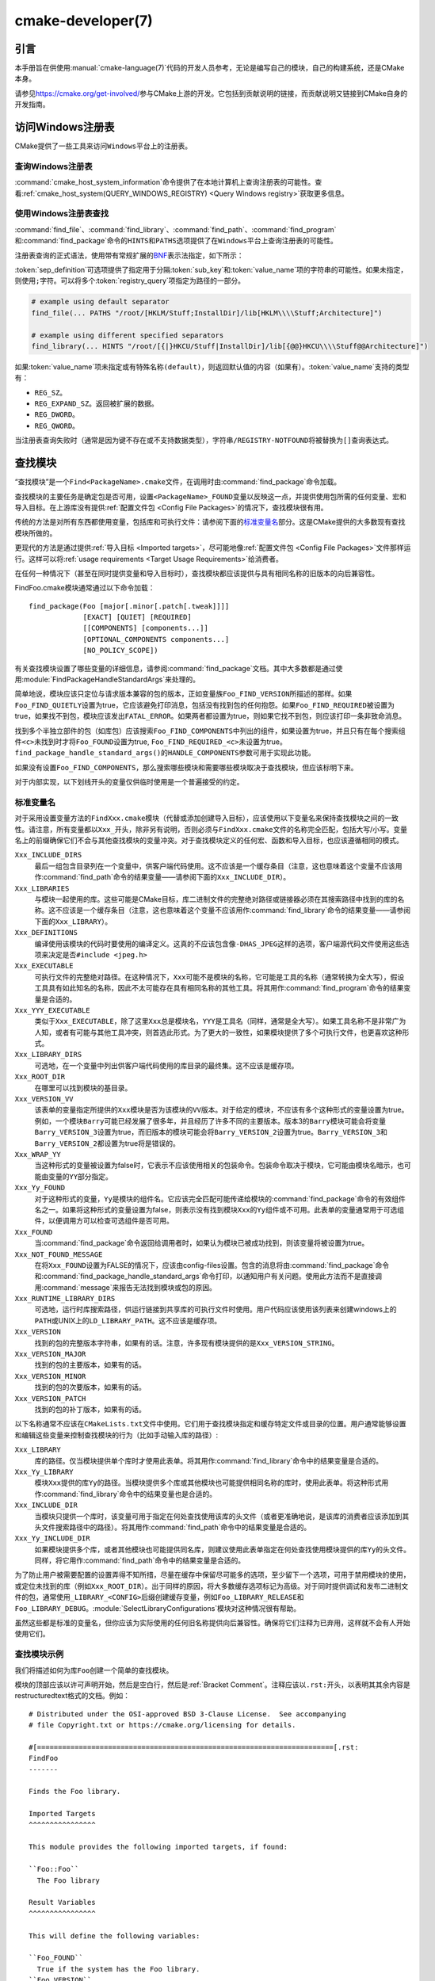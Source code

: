 ﻿.. cmake-manual-description: CMake Developer Reference

cmake-developer(7)
******************

.. only:: html

   .. contents::

引言
============

本手册旨在供使用\ :manual:`cmake-language(7)`\ 代码的开发人员参考，无论是编写自己的模块，\
自己的构建系统，还是CMake本身。

请参见\ https://cmake.org/get-involved/\ 参与CMake上游的开发。它包括到贡献说明的链接，\
而贡献说明又链接到CMake自身的开发指南。

访问Windows注册表
==========================

CMake提供了一些工具来访问\ ``Windows``\ 平台上的注册表。

查询Windows注册表
----------------------

.. versionadded:: 3.24

:command:`cmake_host_system_information`\ 命令提供了在本地计算机上查询注册表的可能性。\
查看\ :ref:`cmake_host_system(QUERY_WINDOWS_REGISTRY) <Query Windows registry>`\
获取更多信息。

.. _`Find Using Windows Registry`:

使用Windows注册表查找
---------------------------

.. versionchanged:: 3.24

:command:`find_file`、:command:`find_library`、:command:`find_path`、\
:command:`find_program`\ 和\ :command:`find_package`\ 命令的\ ``HINTS``\ 和\
``PATHS``\ 选项提供了在\ ``Windows``\ 平台上查询注册表的可能性。

注册表查询的正式语法，使用带有常规扩展的\
`BNF <https://en.wikipedia.org/wiki/Backus%E2%80%93Naur_form>`_\ 表示法指定，如下\
所示：

.. raw:: latex

   \begin{small}

.. productionlist::
  registry_query: '[' `sep_definition`? `root_key`
                :     ((`key_separator` `sub_key`)? (`value_separator` `value_name`_)?)? ']'
  sep_definition: '{' `value_separator` '}'
  root_key: 'HKLM' | 'HKEY_LOCAL_MACHINE' | 'HKCU' | 'HKEY_CURRENT_USER' |
          : 'HKCR' | 'HKEY_CLASSES_ROOT' | 'HKCC' | 'HKEY_CURRENT_CONFIG' |
          : 'HKU' | 'HKEY_USERS'
  sub_key: `element` (`key_separator` `element`)*
  key_separator: '/' | '\\'
  value_separator: `element` | ';'
  value_name: `element` | '(default)'
  element: `character`\+
  character: <any character except `key_separator` and `value_separator`>

.. raw:: latex

   \end{small}

:token:`sep_definition`\ 可选项提供了指定用于分隔\ :token:`sub_key`\ 和\
:token:`value_name`\ 项的字符串的可能性。如果未指定，则使用\ ``;``\ 字符。可以将多个\
:token:`registry_query`\ 项指定为路径的一部分。

.. code-block:: cmake

  # example using default separator
  find_file(... PATHS "/root/[HKLM/Stuff;InstallDir]/lib[HKLM\\\\Stuff;Architecture]")

  # example using different specified separators
  find_library(... HINTS "/root/[{|}HKCU/Stuff|InstallDir]/lib[{@@}HKCU\\\\Stuff@@Architecture]")

如果\ :token:`value_name`\ 项未指定或有特殊名称\ ``(default)``，则返回默认值的内容\
（如果有）。:token:`value_name`\ 支持的类型有：

* ``REG_SZ``。
* ``REG_EXPAND_SZ``。返回被扩展的数据。
* ``REG_DWORD``。
* ``REG_QWORD``。

当注册表查询失败时（通常是因为键不存在或不支持数据类型），字符串\ ``/REGISTRY-NOTFOUND``\
将被替换为\ ``[]``\ 查询表达式。

.. _`Find Modules`:

查找模块
============

“查找模块”是一个\ ``Find<PackageName>.cmake``\ 文件，在调用时由\
:command:`find_package`\ 命令加载。

查找模块的主要任务是确定包是否可用，设置\ ``<PackageName>_FOUND``\ 变量以反映这一点，并提\
供使用包所需的任何变量、宏和导入目标。在上游库没有提供\
:ref:`配置文件包 <Config File Packages>`\ 的情况下，查找模块很有用。

传统的方法是对所有东西都使用变量，包括库和可执行文件：请参阅下面的\ `标准变量名`_\ 部分。\
这是CMake提供的大多数现有查找模块所做的。

更现代的方法是通过提供\ :ref:`导入目标 <Imported targets>`，尽可能地像\
:ref:`配置文件包 <Config File Packages>`\ 文件那样运行。这样可以将\
:ref:`usage requirements <Target Usage Requirements>`\ 给消费者。

在任何一种情况下（甚至在同时提供变量和导入目标时），查找模块都应该提供与具有相同名称的旧版\
本的向后兼容性。

FindFoo.cmake模块通常通过以下命令加载：\ ::

  find_package(Foo [major[.minor[.patch[.tweak]]]]
               [EXACT] [QUIET] [REQUIRED]
               [[COMPONENTS] [components...]]
               [OPTIONAL_COMPONENTS components...]
               [NO_POLICY_SCOPE])

有关查找模块设置了哪些变量的详细信息，请参阅\ :command:`find_package`\ 文档。其中大多数\
都是通过使用\ :module:`FindPackageHandleStandardArgs`\ 来处理的。

简单地说，模块应该只定位与请求版本兼容的包的版本，正如变量族\ ``Foo_FIND_VERSION``\ 所描\
述的那样。如果\ ``Foo_FIND_QUIETLY``\ 设置为true，它应该避免打印消息，包括没有找到包的任\
何抱怨。如果\ ``Foo_FIND_REQUIRED``\ 被设置为true，如果找不到包，模块应该发出\
``FATAL_ERROR``。如果两者都设置为true，则如果它找不到包，则应该打印一条非致命消息。

找到多个半独立部件的包（如库包）应该搜索\ ``Foo_FIND_COMPONENTS``\ 中列出的组件，如果设\
置为true，并且只有在每个搜索组件\ ``<c>``\ 未找到时才将\ ``Foo_FOUND``\ 设置为true, \
``Foo_FIND_REQUIRED_<c>``\ 未设置为true。\ ``find_package_handle_standard_args()``\
的\ ``HANDLE_COMPONENTS``\ 参数可用于实现此功能。

如果没有设置\ ``Foo_FIND_COMPONENTS``，那么搜索哪些模块和需要哪些模块取决于查找模块，但应\
该标明下来。

对于内部实现，以下划线开头的变量仅供临时使用是一个普遍接受的约定。


.. _`CMake Developer Standard Variable Names`:

标准变量名
-----------------------

对于采用设置变量方法的\ ``FindXxx.cmake``\ 模块（代替或添加创建导入目标），应该使用以下变\
量名来保持查找模块之间的一致性。请注意，所有变量都以\ ``Xxx_``\ 开头，除非另有说明，否则必\
须与\ ``FindXxx.cmake``\ 文件的名称完全匹配，包括大写/小写。变量名上的前缀确保它们不会与\
其他查找模块的变量冲突。对于查找模块定义的任何宏、函数和导入目标，也应该遵循相同的模式。

``Xxx_INCLUDE_DIRS``
  最后一组包含目录列在一个变量中，供客户端代码使用。这不应该是一个缓存条目（注意，这也意味着\
  这个变量不应该用作\ :command:`find_path`\ 命令的结果变量——请参阅下面的\
  ``Xxx_INCLUDE_DIR``）。

``Xxx_LIBRARIES``
  与模块一起使用的库。这些可能是CMake目标，库二进制文件的完整绝对路径或链接器必须在其搜索路\
  径中找到的库的名称。这不应该是一个缓存条目（注意，这也意味着这个变量不应该用作\
  :command:`find_library`\ 命令的结果变量——请参阅下面的\ ``Xxx_LIBRARY``）。

``Xxx_DEFINITIONS``
  编译使用该模块的代码时要使用的编译定义。这真的不应该包含像\ ``-DHAS_JPEG``\ 这样的选项，\
  客户端源代码文件使用这些选项来决定是否\ ``#include <jpeg.h>``

``Xxx_EXECUTABLE``
  可执行文件的完整绝对路径。在这种情况下，\ ``Xxx``\ 可能不是模块的名称，它可能是工具的名称\
  （通常转换为全大写），假设工具具有如此知名的名称，因此不太可能存在具有相同名称的其他工具。\
  将其用作\ :command:`find_program`\ 命令的结果变量是合适的。

``Xxx_YYY_EXECUTABLE``
  类似于\ ``Xxx_EXECUTABLE``，除了这里\ ``Xxx``\ 总是模块名，\ ``YYY``\ 是工具名（同样，\
  通常是全大写）。如果工具名称不是非常广为人知，或者有可能与其他工具冲突，则首选此形式。为了\
  更大的一致性，如果模块提供了多个可执行文件，也更喜欢这种形式。

``Xxx_LIBRARY_DIRS``
  可选地，在一个变量中列出供客户端代码使用的库目录的最终集。这不应该是缓存项。

``Xxx_ROOT_DIR``
  在哪里可以找到模块的基目录。

``Xxx_VERSION_VV``
  该表单的变量指定所提供的\ ``Xxx``\ 模块是否为该模块的\ ``VV``\ 版本。对于给定的模块，\
  不应该有多个这种形式的变量设置为true。例如，一个模块\ ``Barry``\ 可能已经发展了很多年，\
  并且经历了许多不同的主要版本。版本3的\ ``Barry``\ 模块可能会将变量\ ``Barry_VERSION_3``\
  设置为true，而旧版本的模块可能会将\ ``Barry_VERSION_2``\ 设置为true。\
  ``Barry_VERSION_3``\ 和\ ``Barry_VERSION_2``\ 都设置为true将是错误的。

``Xxx_WRAP_YY``
  当这种形式的变量被设置为false时，它表示不应该使用相关的包装命令。包装命令取决于模块，它可\
  能由模块名暗示，也可能由变量的\ ``YY``\ 部分指定。

``Xxx_Yy_FOUND``
  对于这种形式的变量，\ ``Yy``\ 是模块的组件名。它应该完全匹配可能传递给模块的\
  :command:`find_package`\ 命令的有效组件名之一。如果将这种形式的变量设置为false，则表示\
  没有找到模块\ ``Xxx``\ 的\ ``Yy``\ 组件或不可用。此表单的变量通常用于可选组件，以便调用\
  方可以检查可选组件是否可用。

``Xxx_FOUND``
  当\ :command:`find_package`\ 命令返回给调用者时，如果认为模块已被成功找到，则该变量将\
  被设置为true。

``Xxx_NOT_FOUND_MESSAGE``
  在将\ ``Xxx_FOUND``\ 设置为FALSE的情况下，应该由config-files设置。包含的消息将由\
  :command:`find_package`\ 命令和\ :command:`find_package_handle_standard_args`\
  命令打印，以通知用户有关问题。使用此方法而不是直接调用\ :command:`message`\ 来报告无法\
  找到模块或包的原因。

``Xxx_RUNTIME_LIBRARY_DIRS``
  可选地，运行时库搜索路径，供运行链接到共享库的可执行文件时使用。用户代码应该使用该列表来创\
  建windows上的\ ``PATH``\ 或UNIX上的\ ``LD_LIBRARY_PATH``。这不应该是缓存项。

``Xxx_VERSION``
  找到的包的完整版本字符串，如果有的话。注意，许多现有模块提供的是\ ``Xxx_VERSION_STRING``。

``Xxx_VERSION_MAJOR``
  找到的包的主要版本，如果有的话。

``Xxx_VERSION_MINOR``
  找到的包的次要版本，如果有的话。

``Xxx_VERSION_PATCH``
  找到的包的补丁版本，如果有的话。

以下名称通常不应该在\ ``CMakeLists.txt``\ 文件中使用。它们用于查找模块指定和缓存特定文件或\
目录的位置。用户通常能够设置和编辑这些变量来控制查找模块的行为（比如手动输入库的路径）:

``Xxx_LIBRARY``
  库的路径。仅当模块提供单个库时才使用此表单。将其用作\ :command:`find_library`\ 命令中\
  的结果变量是合适的。

``Xxx_Yy_LIBRARY``
  模块\ ``Xxx``\ 提供的库\ ``Yy``\ 的路径。当模块提供多个库或其他模块也可能提供相同名称的\
  库时，使用此表单。将这种形式用作\ :command:`find_library`\ 命令中的结果变量也是合适的。

``Xxx_INCLUDE_DIR``
  当模块只提供一个库时，该变量可用于指定在何处查找使用该库的头文件（或者更准确地说，是该库的\
  消费者应该添加到其头文件搜索路径中的路径）。将其用作\ :command:`find_path`\ 命令中的结\
  果变量是合适的。

``Xxx_Yy_INCLUDE_DIR``
  如果模块提供多个库，或者其他模块也可能提供同名库，则建议使用此表单指定在何处查找使用模块提\
  供的库\ ``Yy``\ 的头文件。同样，将它用作\ :command:`find_path`\ 命令中的结果变量是合\
  适的。

为了防止用户被需要配置的设置弄得不知所措，尽量在缓存中保留尽可能多的选项，至少留下一个选项，\
可用于禁用模块的使用，或定位未找到的库（例如\ ``Xxx_ROOT_DIR``）。出于同样的原因，将大多数\
缓存选项标记为高级。对于同时提供调试和发布二进制文件的包，通常使用\ ``_LIBRARY_<CONFIG>``\
后缀创建缓存变量，例如\ ``Foo_LIBRARY_RELEASE``\ 和\ ``Foo_LIBRARY_DEBUG``。\
:module:`SelectLibraryConfigurations`\ 模块对这种情况很有帮助。

虽然这些都是标准的变量名，但你应该为实际使用的任何旧名称提供向后兼容性。确保将它们注释为已弃\
用，这样就不会有人开始使用它们。

查找模块示例
--------------------

我们将描述如何为库\ ``Foo``\ 创建一个简单的查找模块。

模块的顶部应该以许可声明开始，然后是空白行，然后是\ :ref:`Bracket Comment`。注释应该以\
``.rst:``\ 开头，以表明其其余内容是restructuredtext格式的文档。例如：

::

  # Distributed under the OSI-approved BSD 3-Clause License.  See accompanying
  # file Copyright.txt or https://cmake.org/licensing for details.

  #[=======================================================================[.rst:
  FindFoo
  -------

  Finds the Foo library.

  Imported Targets
  ^^^^^^^^^^^^^^^^

  This module provides the following imported targets, if found:

  ``Foo::Foo``
    The Foo library

  Result Variables
  ^^^^^^^^^^^^^^^^

  This will define the following variables:

  ``Foo_FOUND``
    True if the system has the Foo library.
  ``Foo_VERSION``
    The version of the Foo library which was found.
  ``Foo_INCLUDE_DIRS``
    Include directories needed to use Foo.
  ``Foo_LIBRARIES``
    Libraries needed to link to Foo.

  Cache Variables
  ^^^^^^^^^^^^^^^

  The following cache variables may also be set:

  ``Foo_INCLUDE_DIR``
    The directory containing ``foo.h``.
  ``Foo_LIBRARY``
    The path to the Foo library.

  #]=======================================================================]

模块文档包括：

* 带下划线的标题，指定模块名称。

* 对模块查找内容的简单描述。某些包可能需要更多的描述。如果模块的用户应该知道一些警告或其他细\
  节，请在这里指定。

* 列出由模块提供的导入目标的部分，如果有的话。

* 列出模块提供的结果变量的部分。

* 可选，列出模块使用的缓存变量的部分，如果有的话。

如果包提供了任何宏或函数，它们应该被列在一个额外的部分中，但是可以通过在定义这些宏或函数的位\
置上方的附加\ ``.rst:``\ 注释块进行记录。

查找模块的实现可以从文档块下面开始。现在需要找到实际的库等等。这里的代码显然会因模块而异\
（毕竟，处理这个问题是查找模块的重点），但是库往往有一个共同的模式。

首先，我们尝试使用\ ``pkg-config``\ 来查找库。请注意，我们不能依赖它，因为它可能不可用，\
但它提供了一个很好的起点。

.. code-block:: cmake

  find_package(PkgConfig)
  pkg_check_modules(PC_Foo QUIET Foo)

这应该定义一些从\ ``PC_Foo_``\ 开始的变量，其中包含来自\ ``Foo.pc``\ 文件的信息。

现在我们需要找到库并包含文件；我们使用\ ``pkg-config``\ 中的信息为CMake提供有关查找位置的\
提示。

.. code-block:: cmake

  find_path(Foo_INCLUDE_DIR
    NAMES foo.h
    PATHS ${PC_Foo_INCLUDE_DIRS}
    PATH_SUFFIXES Foo
  )
  find_library(Foo_LIBRARY
    NAMES foo
    PATHS ${PC_Foo_LIBRARY_DIRS}
  )

或者，如果库有多个配置可用，你可以使用\ :module:`SelectLibraryConfigurations`\ 来自动\
设置\ ``Foo_LIBRARY``\ 变量：

.. code-block:: cmake

  find_library(Foo_LIBRARY_RELEASE
    NAMES foo
    PATHS ${PC_Foo_LIBRARY_DIRS}/Release
  )
  find_library(Foo_LIBRARY_DEBUG
    NAMES foo
    PATHS ${PC_Foo_LIBRARY_DIRS}/Debug
  )

  include(SelectLibraryConfigurations)
  select_library_configurations(Foo)

如果你有一个获得版本的好方法（例如，从头文件），你可以使用该信息来设置\ ``Foo_VERSION``\
（尽管注意，查找模块传统上使用的是\ ``Foo_VERSION_STRING``，所以你可能想要设置两者）。\
否则，尝试使用\ ``pkg-config``\ 中的信息

.. code-block:: cmake

  set(Foo_VERSION ${PC_Foo_VERSION})

现在我们可以使用\ :module:`FindPackageHandleStandardArgs`\ 为我们完成剩下的大部分工作

.. code-block:: cmake

  include(FindPackageHandleStandardArgs)
  find_package_handle_standard_args(Foo
    FOUND_VAR Foo_FOUND
    REQUIRED_VARS
      Foo_LIBRARY
      Foo_INCLUDE_DIR
    VERSION_VAR Foo_VERSION
  )

这将检查\ ``REQUIRED_VARS``\ 是否包含值（不以\ ``-NOTFOUND``\ 结尾），并适当地设置\
``Foo_FOUND``。它还将缓存这些值。如果设置了\ ``Foo_VERSION``，并且所需的版本被传递给\
:command:`find_package`，它将根据\ ``Foo_VERSION``\ 中的版本检查所请求的版本。它还将酌\
情打印消息；注意，如果找到了包，它将打印第一个必需变量的内容，以指示找到包的位置。

此时，我们必须为查找模块的用户提供一种方法来链接到找到的库。如上面的\ `查找模块`_\
部分所述，有两种方法。传统的变量方法是这样的

.. code-block:: cmake

  if(Foo_FOUND)
    set(Foo_LIBRARIES ${Foo_LIBRARY})
    set(Foo_INCLUDE_DIRS ${Foo_INCLUDE_DIR})
    set(Foo_DEFINITIONS ${PC_Foo_CFLAGS_OTHER})
  endif()

如果找到了多个库，则应将所有库都包含在这些变量中（有关更多信息，请参阅\ `标准变量名`_\ 名称部分）。

当提供导入的目标时，这些目标应该有命名空间（因此使用\ ``Foo::``\ 前缀）；CMake将识别传递给\
:command:`target_link_libraries`\ 的名称中包含\ ``::``\ 的值应该是导入的目标（而不仅仅\
是库名），并且如果该目标不存在（参见策略\ :policy:`CMP0028`），则会产生适当的诊断消息。

.. code-block:: cmake

  if(Foo_FOUND AND NOT TARGET Foo::Foo)
    add_library(Foo::Foo UNKNOWN IMPORTED)
    set_target_properties(Foo::Foo PROPERTIES
      IMPORTED_LOCATION "${Foo_LIBRARY}"
      INTERFACE_COMPILE_OPTIONS "${PC_Foo_CFLAGS_OTHER}"
      INTERFACE_INCLUDE_DIRECTORIES "${Foo_INCLUDE_DIR}"
    )
  endif()

关于这一点需要注意的一点是，\ ``INTERFACE_INCLUDE_DIRECTORIES``\ 和类似的属性应该只包\
含关于目标本身的信息，而不包含它的任何依赖项。相反，这些依赖项也应该是目标，并且CMake应该被\
告知它们是这个目标的依赖项。然后，CMake将自动组合所有必要的信息。

使用\ :command:`add_library`\ 命令创建的\ :prop_tgt:`IMPORTED`\ 目标的类型总是可以指\
定为\ ``UNKNOWN``\ 类型。在可能发现静态或共享变量的情况下，这简化了代码，CMake将通过检查文\
件来确定类型。

如果库可用于多个配置，:prop_tgt:`IMPORTED_CONFIGURATIONS`\ 目标属性也应该被填充：

.. code-block:: cmake

  if(Foo_FOUND)
    if (NOT TARGET Foo::Foo)
      add_library(Foo::Foo UNKNOWN IMPORTED)
    endif()
    if (Foo_LIBRARY_RELEASE)
      set_property(TARGET Foo::Foo APPEND PROPERTY
        IMPORTED_CONFIGURATIONS RELEASE
      )
      set_target_properties(Foo::Foo PROPERTIES
        IMPORTED_LOCATION_RELEASE "${Foo_LIBRARY_RELEASE}"
      )
    endif()
    if (Foo_LIBRARY_DEBUG)
      set_property(TARGET Foo::Foo APPEND PROPERTY
        IMPORTED_CONFIGURATIONS DEBUG
      )
      set_target_properties(Foo::Foo PROPERTIES
        IMPORTED_LOCATION_DEBUG "${Foo_LIBRARY_DEBUG}"
      )
    endif()
    set_target_properties(Foo::Foo PROPERTIES
      INTERFACE_COMPILE_OPTIONS "${PC_Foo_CFLAGS_OTHER}"
      INTERFACE_INCLUDE_DIRECTORIES "${Foo_INCLUDE_DIR}"
    )
  endif()

``RELEASE``\ 变量应该首先在属性中列出，以便当用户使用的配置与任何列出的\
``IMPORTED_CONFIGURATIONS``\ 不完全匹配时选择该变量。

大多数缓存变量应该隐藏在\ :program:`ccmake`\ 接口中，除非用户显式要求编辑它们。

.. code-block:: cmake

  mark_as_advanced(
    Foo_INCLUDE_DIR
    Foo_LIBRARY
  )

如果此模块替换旧版本，则应该设置兼容性变量以尽可能减少中断。

.. code-block:: cmake

  # compatibility variables
  set(Foo_VERSION_STRING ${Foo_VERSION})
